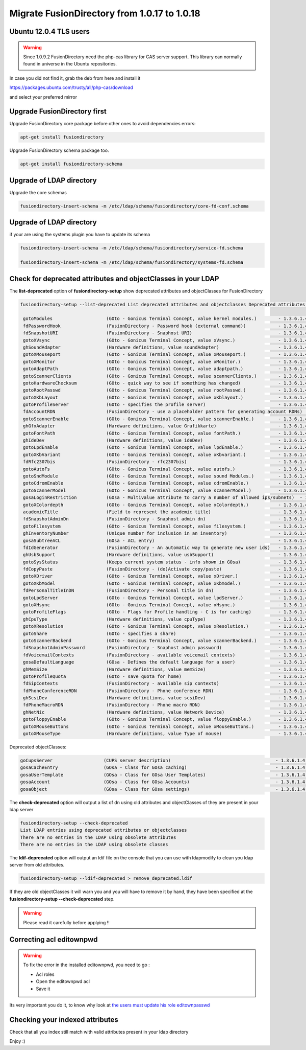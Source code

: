 Migrate FusionDirectory from 1.0.17 to 1.0.18
=============================================


Ubuntu 12.0.4 TLS users
^^^^^^^^^^^^^^^^^^^^^^^

.. warning::

   Since 1.0.9.2 FusionDirectory need the php-cas library for CAS server
   support. This library can normally found in universe in the Ubuntu
   repositories.

In case you did not find it, grab the deb from here and install it

`<https://packages.ubuntu.com/trusty/all/php-cas/download>`_

and select your preferred mirror

Upgrade FusionDirectory first
^^^^^^^^^^^^^^^^^^^^^^^^^^^^^

Upgrade FusionDirectory core package before other ones to avoid
dependencies errors:

.. code-block:: shell

   apt-get install fusiondirectory

Upgrade FusionDirectory schema package too.

.. code-block:: shell

   apt-get install fusiondirectory-schema

Upgrade of LDAP directory
^^^^^^^^^^^^^^^^^^^^^^^^^

Upgrade the core schemas

.. code-block:: shell

   fusiondirectory-insert-schema -m /etc/ldap/schema/fusiondirectory/core-fd-conf.schema

Upgrade of LDAP directory
^^^^^^^^^^^^^^^^^^^^^^^^^

if your are using the systems plugin you have to update its schema

.. code-block:: shell

   fusiondirectory-insert-schema -m /etc/ldap/schema/fusiondirectory/service-fd.schema

   fusiondirectory-insert-schema -m /etc/ldap/schema/fusiondirectory/systems-fd.schema

Check for deprecated attributes and objectClasses in your LDAP
^^^^^^^^^^^^^^^^^^^^^^^^^^^^^^^^^^^^^^^^^^^^^^^^^^^^^^^^^^^^^^

The **list-deprecated** option of **fusiondirectory-setup** show
deprecated attributes and objectClasses for FusionDirectory

.. code-block:: shell

   fusiondirectory-setup --list-deprecated List deprecated attributes and objectclasses Deprecated attributes:

    gotoModules                    (GOto - Gonicus Terminal Concept, value kernel modules.)        - 1.3.6.1.4.1.10098.1.1.1.32``
    fdPasswordHook                 (FusionDirectory - Password hook (external command))            - 1.3.6.1.4.1.38414.8.13.4``
    fdSnapshotURI                  (FusionDirectory - Snaphost URI)                                - 1.3.6.1.4.1.38414.8.17.3``
    gotoXVsync                     (GOto - Gonicus Terminal Concept, value xVsync.)                - 1.3.6.1.4.1.10098.1.1.1.19``
    ghSoundAdapter                 (Hardware definitions, value soundAdapter)                      - 1.3.6.1.4.1.10098.1.1.2.7``
    gotoXMouseport                 (GOto - Gonicus Terminal Concept, value xMouseport.)            - 1.3.6.1.4.1.10098.1.1.1.22``
    gotoXMonitor                   (GOto - Gonicus Terminal Concept, value xMonitor.)              - 1.3.6.1.4.1.10098.1.1.1.17``
    gotoAdaptPath                  (GOto - Gonicus Terminal Concept, value adaptpath.)             - 1.3.6.1.4.1.10098.1.1.1.33``
    gotoScannerClients             (GOto - Gonicus Terminal Concept, value scannerClients.)        - 1.3.6.1.4.1.10098.1.1.1.11``
    gotoHardwareChecksum           (GOto - quick way to see if something has changed)              - 1.3.6.1.4.1.10098.1.1.2.12``
    gotoRootPasswd                 (GOto - Gonicus Terminal Concept, value rootPasswd.)            - 1.3.6.1.4.1.10098.1.1.1.14``
    gotoXKbLayout                  (GOto - Gonicus Terminal Concept, value xKblayout.)             - 1.3.6.1.4.1.10098.1.1.1.26``
    gotoProfileServer              (GOto - specifies the profile server)                           - 1.3.6.1.4.1.10098.1.1.11.8``
    fdAccountRDN                   (FusionDirectory - use a placeholder pattern for generating account RDNs)       - 1.3.6.1.4.1.38414.8.12.2``
    gotoScannerEnable              (GOto - Gonicus Terminal Concept, value scannerEnable.)         - 1.3.6.1.4.1.10098.1.1.1.10``
    ghGfxAdapter                   (Hardware definitions, value Grafikkarte)                       - 1.3.6.1.4.1.10098.1.1.2.9``
    gotoFontPath                   (GOto - Gonicus Terminal Concept, value fontPath.)              - 1.3.6.1.4.1.10098.1.1.1.5``
    ghIdeDev                       (Hardware definitions, value ideDev)                            - 1.3.6.1.4.1.10098.1.1.2.4``
    gotoLpdEnable                  (GOto - Gonicus Terminal Concept, value lpdEnable.)             - 1.3.6.1.4.1.10098.1.1.1.9``
    gotoXKbVariant                 (GOto - Gonicus Terminal Concept, value xKbvariant.)            - 1.3.6.1.4.1.10098.1.1.1.27``
    fdRfc2307bis                   (FusionDirectory - rfc2307bis)                                  - 1.3.6.1.4.1.38414.8.10.1``
    gotoAutoFs                     (GOto - Gonicus Terminal Concept, value autofs.)                - 1.3.6.1.4.1.10098.1.1.1.31``
    gotoSndModule                  (GOto - Gonicus Terminal Concept, value sound Modules.)         - 1.3.6.1.4.1.10098.1.1.1.29``
    gotoCdromEnable                (GOto - Gonicus Terminal Concept, value cdromEnable.)           - 1.3.6.1.4.1.10098.1.1.1.8``
    gotoScannerModel               (GOto - Gonicus Terminal Concept, value scannerModel.)          - 1.3.6.1.4.1.10098.1.1.1.40``
    gosaLoginRestriction           (GOsa - Multivalue attribute to carry a number of allowed ips/subnets)  - 1.3.6.1.4.1.10098.1.1.12.46``
    gotoXColordepth                (GOto - Gonicus Terminal Concept, value xColordepth.)           - 1.3.6.1.4.1.10098.1.1.1.21``
    academicTitle                  (Field to represent the academic title)                         - 1.3.6.1.4.1.10098.1.1.6.2``
    fdSnapshotAdminDn              (FusionDirectory - Snaphost admin dn)                           - 1.3.6.1.4.1.38414.8.17.4``
    gotoFilesystem                 (GOto - Gonicus Terminal Concept, value filesystem.)            - 1.3.6.1.4.1.10098.1.1.1.6``
    ghInventoryNumber              (Unique number for inclusion in an inventory)                   - 1.3.6.1.4.1.10098.1.1.2.10``
    gosaSubtreeACL                 (GOsa - ACL entry)                                              - 1.3.6.1.4.1.10098.1.1.12.1``
    fdIdGenerator                  (FusionDirectory - An automatic way to generate new user ids)   - 1.3.6.1.4.1.38414.8.12.4``
    ghUsbSupport                   (Hardware definitions, value usbSupport)                        - 1.3.6.1.4.1.10098.1.1.2.3``
    gotoSysStatus                  (Keeps current system status - info shown in GOsa)              - 1.3.6.1.4.1.10098.1.1.2.11``
    fdCopyPaste                    (FusionDirectory - (de)Activate copy/paste)                     - 1.3.6.1.4.1.38414.8.14.5``
    gotoXDriver                    (GOto - Gonicus Terminal Concept, value xDriver.)               - 1.3.6.1.4.1.10098.1.1.1.28``
    gotoXKbModel                   (GOto - Gonicus Terminal Concept, value xKbmodel.)              - 1.3.6.1.4.1.10098.1.1.1.25``
    fdPersonalTitleInDN            (FusionDirectory - Personal title in dn)                        - 1.3.6.1.4.1.38414.8.12.5``
    gotoLpdServer                  (GOto - Gonicus Terminal Concept, value lpdServer.)             - 1.3.6.1.4.1.10098.1.1.1.4``
    gotoXHsync                     (GOto - Gonicus Terminal Concept, value xHsync.)                - 1.3.6.1.4.1.10098.1.1.1.18``
    gotoProfileFlags               (GOto - Flags for Profile handling - C is for caching)          - 1.3.6.1.4.1.10098.1.1.11.7``
    ghCpuType                      (Hardware definitions, value cpuType)                           - 1.3.6.1.4.1.10098.1.1.2.1``
    gotoXResolution                (GOto - Gonicus Terminal Concept, value xResolution.)           - 1.3.6.1.4.1.10098.1.1.1.20``
    gotoShare                      (GOto - specifies a share)                                      - 1.3.6.1.4.1.10098.1.1.11.9``
    gotoScannerBackend             (GOto - Gonicus Terminal Concept, value scannerBackend.)        - 1.3.6.1.4.1.10098.1.1.1.39``
    fdSnapshotAdminPassword        (FusionDirectory - Snaphost admin password)                     - 1.3.6.1.4.1.38414.8.17.5``
    fdVoicemailContexts            (FusionDirectory - available voicemail contexts)                - 1.3.6.1.4.1.38414.19.11.2``
    gosaDefaultLanguage            (GOsa - Defines the default language for a user)                - 1.3.6.1.4.1.10098.1.1.12.14``
    ghMemSize                      (Hardware definitions, value memSize)                           - 1.3.6.1.4.1.10098.1.1.2.2``
    gotoProfileQuota               (GOto - save quota for home)                                    - 1.3.6.1.4.1.10098.1.1.11.15``
    fdSipContexts                  (FusionDirectory - available sip contexts)                      - 1.3.6.1.4.1.38414.19.11.1``
    fdPhoneConferenceRDN           (FusionDirectory - Phone conference RDN)                        - 1.3.6.1.4.1.38414.19.10.3``
    ghScsiDev                      (Hardware definitions, value scsiDev)                           - 1.3.6.1.4.1.10098.1.1.2.5``
    fdPhoneMacroRDN                (FusionDirectory - Phone macro RDN)                             - 1.3.6.1.4.1.38414.19.10.2``
    ghNetNic                       (Hardware definitions, value Network Device)                    - 1.3.6.1.4.1.10098.1.1.2.8``
    gotoFloppyEnable               (GOto - Gonicus Terminal Concept, value floppyEnable.)          - 1.3.6.1.4.1.10098.1.1.1.7``
    gotoXMouseButtons              (GOto - Gonicus Terminal Concept, value xMouseButtons.)         - 1.3.6.1.4.1.10098.1.1.1.23``
    gotoXMouseType                 (Hardware definitions, value Type of mouse)                     - 1.3.6.1.4.1.10098.1.1.1.34``

Deprecated objectClasses:

.. code-block:: shell

    goCupsServer                   (CUPS server description)                                       - 1.3.6.1.4.1.10098.1.2.1.23``
    gosaCacheEntry                 (GOsa - Class for GOsa caching)                                 - 1.3.6.1.4.1.10098.1.2.1.19.3``
    gosaUserTemplate               (GOsa - Class for GOsa User Templates)                          - 1.3.6.1.4.1.10098.1.2.1.19.11``
    gosaAccount                    (GOsa - Class for GOsa Accounts)                                - 1.3.6.1.4.1.10098.1.2.1.19.6``
    gosaObject                     (GOsa - Class for GOsa settings)                                - 1.3.6.1.4.1.10098.1.2.1.19.1``


The **check-deprecated** option will output a list of dn using old
attributes and objectClasses of they are present in your ldap server

.. code-block:: shell

   fusiondirectory-setup --check-deprecated
   List LDAP entries using deprecated attributes or objectclasses
   There are no entries in the LDAP using obsolete attributes
   There are no entries in the LDAP using obsolete classes

The **ldif-deprecated** option will output an ldif file on the
console that you can use with ldapmodify to clean you ldap server from
old attributes.

.. code-block:: shell

   fusiondirectory-setup --ldif-deprecated > remove_deprecated.ldif

If they are old objectClasses it will warn you and you will have to remove it by hand,
they have been specified at the **fusiondirectory-setup --check-deprecated** step.

.. warning::

   Please read it carefully before applying !!


Correcting acl editownpwd
^^^^^^^^^^^^^^^^^^^^^^^^^

.. warning::

   To fix the error in the installed editownpwd, you need to go :

   - Acl roles
   - Open the editownpwd acl
   - Save it

Its very important you do it, to know why look at `the users must update
his role editownpasswd <https://gitlab.fusiondirectory.org/fusiondirectory/fd/issues/5276>`__

Checking your indexed attributes
^^^^^^^^^^^^^^^^^^^^^^^^^^^^^^^^

Check that all you index still match with valid attributes present in
your ldap directory

Enjoy :)
